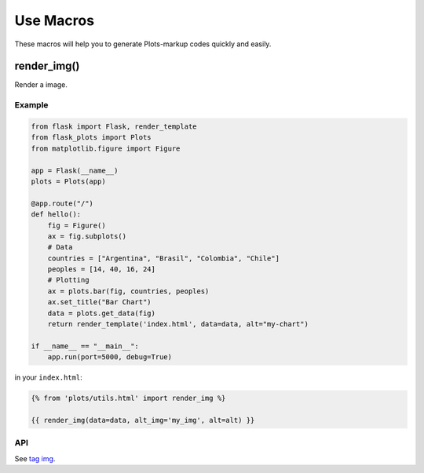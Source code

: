 Use Macros
==========

These macros will help you to generate Plots-markup codes quickly and easily.

render_img()
------------

Render a image.

Example
~~~~~~~~

.. code-block:: python

    from flask import Flask, render_template
    from flask_plots import Plots
    from matplotlib.figure import Figure
    
    app = Flask(__name__)
    plots = Plots(app)
    
    @app.route("/")
    def hello():
        fig = Figure()
        ax = fig.subplots()
        # Data
        countries = ["Argentina", "Brasil", "Colombia", "Chile"]
        peoples = [14, 40, 16, 24]
        # Plotting
        ax = plots.bar(fig, countries, peoples)
        ax.set_title("Bar Chart")
        data = plots.get_data(fig)
        return render_template('index.html', data=data, alt="my-chart")

    if __name__ == "__main__":
        app.run(port=5000, debug=True)

in your ``index.html``:

.. code-block:: jinja

    {% from 'plots/utils.html' import render_img %}

    {{ render_img(data=data, alt_img='my_img', alt=alt) }}

API
~~~~

.. py:function:: render_img(data,\
                    alt_img,\
                    class_img=None,\
                    width=None,\
                    height=None,\
                    crossorigin=None,\
                    ismap=None,\
                    longdesc=None,\
                    referrerpolicy=None,\
                    sizes=None,\
                    srcset=None,\
                    usemap=None,\
                    style=None)
                    
    :param data: Data for contruct the path to the image.
    :param alt_img: Specifies an alternate text for an image.
    :param class_img: Add class style to image with CSS.
    :param width: Specifies the width of an image.
    :param height: Specifies the height (in pixeles) of an image.
    :param crossorigin: Allow images from third-party sites that allow
                        cross-origin access to be used with canvas.
    :param ismap: Specifies an image as a server-side image map.
    :param longdesc: Specifies a URL to a detailed description of an image.
    :param referrerpolicy: Specifies which referrer information to
                           use when fetching an image.
    :param sizes: Specifies image sizes for different page layouts.
    :param srcset: Specifies a list of image files to use in different situations.
    :param usemap: Specifies an image as a client-side image map.
    :param style: Add style to image with CSS.

See `tag img <https://www.w3schools.com/tags/tag_img.asp>`_.